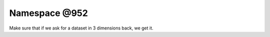 
.. _namespace_@952:

Namespace @952
==============


Make sure that if we ask for a dataset in 3 dimensions back, we get it. 
 


.. contents:: Contents
   :local:
   :backlinks: none



